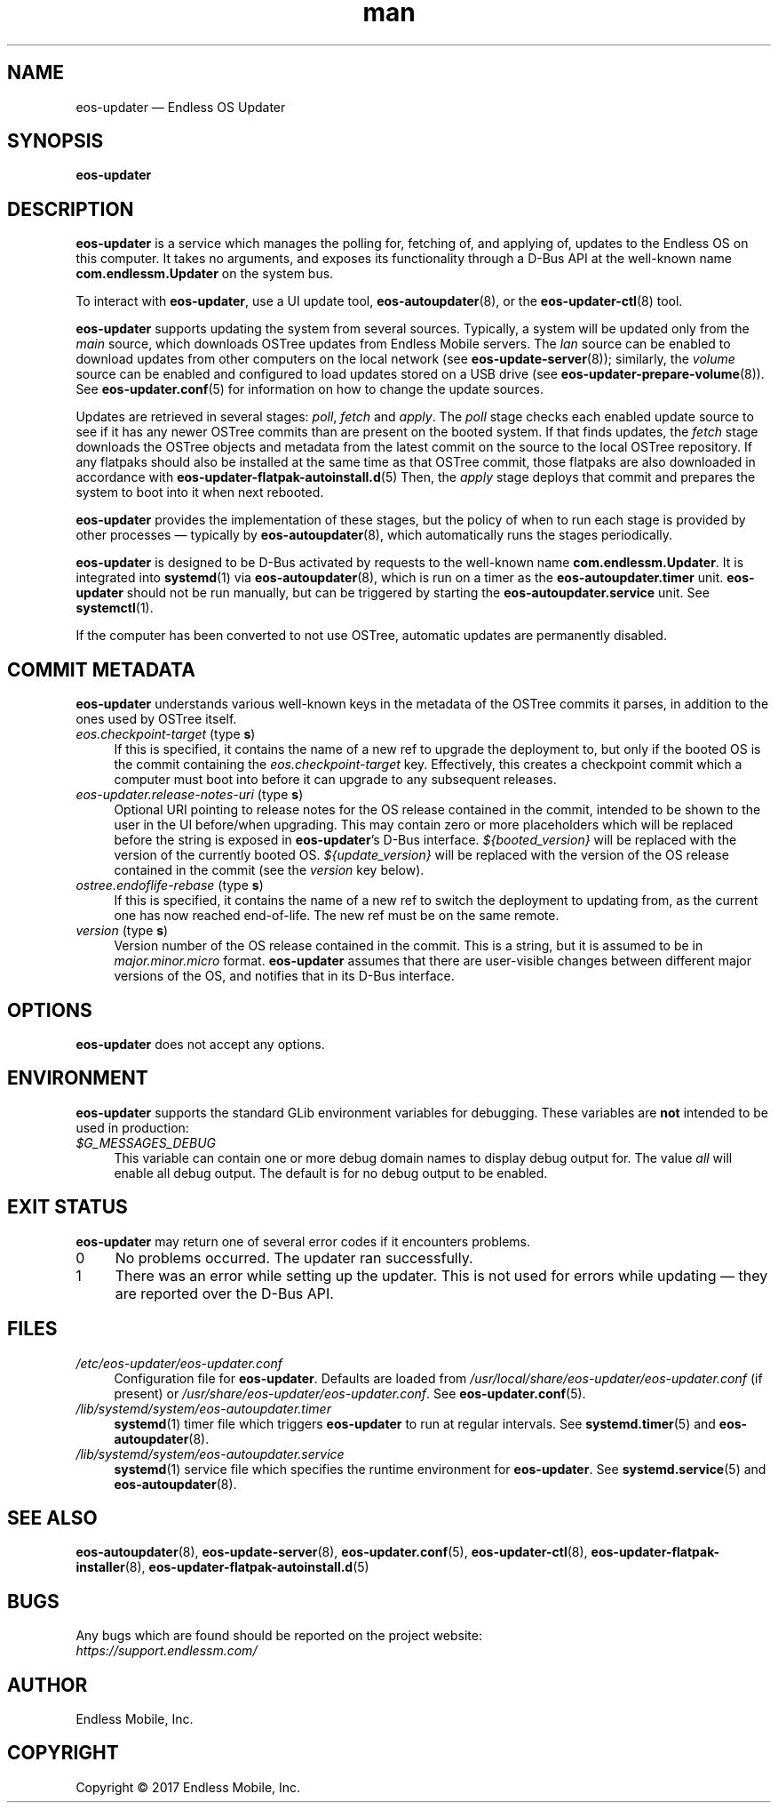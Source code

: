 .\" Manpage for eos-updater.
.\" Documentation is under the same licence as the eos-updater package.
.TH man 8 "28 Feb 2017" "1.0" "eos\-updater man page"
.\"
.SH NAME
.IX Header "NAME"
eos\-updater — Endless OS Updater
.\"
.SH SYNOPSIS
.IX Header "SYNOPSIS"
.\"
\fBeos\-updater
.\"
.SH DESCRIPTION
.IX Header "DESCRIPTION"
.\"
\fBeos\-updater\fP is a service which manages the polling for, fetching of, and
applying of, updates to the Endless OS on this computer. It takes no arguments,
and exposes its functionality through a D\-Bus API at the well\-known name
\fBcom.endlessm.Updater\fP on the system bus.
.PP
To interact with \fBeos\-updater\fP, use a UI update tool,
\fBeos\-autoupdater\fP(8), or the \fBeos\-updater\-ctl\fP(8) tool.
.PP
\fBeos\-updater\fP supports updating the system from several sources. Typically,
a system will be updated only from the \fImain\fP source, which downloads
OSTree updates from Endless Mobile servers. The \fIlan\fP source can be enabled
to download updates from other computers on the local network (see
\fBeos\-update\-server\fP(8)); similarly, the \fIvolume\fP source can be
enabled and configured to load updates stored on a USB drive (see
\fBeos\-updater\-prepare\-volume\fP(8)). See \fBeos\-updater.conf\fP(5) for
information on how to change the update sources.
.PP
Updates are retrieved in several stages: \fIpoll\fP, \fIfetch\fP and
\fIapply\fP. The \fIpoll\fP stage checks each enabled update source to see if
it has any newer OSTree commits than are present on the booted system. If that
finds updates, the \fIfetch\fP stage downloads the OSTree objects and metadata
from the latest commit on the source to the local OSTree repository. If any
flatpaks should also be installed at the same time as that OSTree commit, those
flatpaks are also downloaded in accordance with
\fBeos\-updater\-flatpak\-autoinstall.d\fP(5) Then, the \fIapply\fP stage
deploys that commit and prepares the system to boot into it when next rebooted.
.PP
\fBeos\-updater\fP provides the implementation of these stages, but the policy
of when to run each stage is provided by other processes — typically by
\fBeos\-autoupdater\fP(8), which automatically runs the stages periodically.
.PP
\fBeos\-updater\fP is designed to be D\-Bus activated by requests to the
well-known name \fBcom.endlessm.Updater\fP. It is integrated into
\fBsystemd\fP(1) via \fBeos\-autoupdater\fP(8), which is run on a timer as the
\fBeos\-autoupdater.timer\fP unit. \fBeos\-updater\fP should not be run
manually, but can be triggered by starting the \fBeos\-autoupdater.service\fP
unit. See \fBsystemctl\fP(1).
.PP
If the computer has been converted to not use OSTree, automatic updates are
permanently disabled.
.\"
.SH COMMIT METADATA
.IX Header "COMMIT METADATA"
.\"
\fBeos\-updater\fP understands various well\-known keys in the metadata of the
OSTree commits it parses, in addition to the ones used by OSTree itself.
.\"
.IP "\fIeos.checkpoint\-target\fP (type \fBs\fP)" 4
.IX Item "eos.checkpoint\-target"
If this is specified, it contains the name of a new ref to upgrade the
deployment to, but only if the booted OS is the commit containing the
\fIeos.checkpoint\-target\fP key. Effectively, this creates a checkpoint commit
which a computer must boot into before it can upgrade to any subsequent
releases.
.\"
.IP "\fIeos\-updater.release\-notes\-uri\fP (type \fBs\fP)" 4
.IX Item "eos\-updater.release\-notes\-uri"
Optional URI pointing to release notes for the OS release contained in the
commit, intended to be shown to the user in the UI before/when upgrading. This
may contain zero or more placeholders which will be replaced before the string
is exposed in \fBeos\-updater\fP’s D\-Bus interface. \fI${booted_version}\fP
will be replaced with the version of the currently booted OS.
\fI${update_version}\fP will be replaced with the version of the OS release
contained in the commit (see the \fIversion\fP key below).
.\"
.IP "\fIostree.endoflife\-rebase\fP (type \fBs\fP)" 4
.IX Item "ostree.endoflife\-rebase"
If this is specified, it contains the name of a new ref to switch the deployment
to updating from, as the current one has now reached end\-of\-life. The new ref
must be on the same remote.
.\"
.IP "\fIversion\fP (type \fBs\fP)" 4
.IX Item "version"
Version number of the OS release contained in the commit. This is a string, but
it is assumed to be in \fImajor.minor.micro\fP format. \fBeos\-updater\fP
assumes that there are user-visible changes between different major versions of
the OS, and notifies that in its D\-Bus interface.
.\"
.SH OPTIONS
.IX Header "OPTIONS"
.\"
\fBeos\-updater\fP does not accept any options.
.\"
.SH "ENVIRONMENT"
.IX Header "ENVIRONMENT"
.\"
\fPeos\-updater\fP supports the standard GLib environment variables for
debugging. These variables are \fBnot\fP intended to be used in production:
.\"
.IP \fI$G_MESSAGES_DEBUG\fP 4
.IX Item "$G_MESSAGES_DEBUG"
This variable can contain one or more debug domain names to display debug output
for. The value \fIall\fP will enable all debug output. The default is for no
debug output to be enabled.
.\"
.SH "EXIT STATUS"
.IX Header "EXIT STATUS"
.\"
\fBeos\-updater\fP may return one of several error codes if it encounters
problems.
.\"
.IP "0" 4
No problems occurred. The updater ran successfully.
.\"
.IP "1" 4
.IX Item "1"
There was an error while setting up the updater. This is not used for errors
while updating — they are reported over the D\-Bus API.
.\"
.SH "FILES"
.IX Header "FILES"
.\"
.IP \fI/etc/eos\-updater/eos\-updater.conf\fP 4
.IX Item "/etc/eos\-updater/eos\-updater.conf"
.IX Item "/usr/local/share/eos\-updater/eos\-updater.conf"
.IX Item "/usr/share/eos\-updater/eos\-updater.conf"
Configuration file for \fBeos\-updater\fP. Defaults are loaded from
\fI/usr/local/share/eos\-updater/eos\-updater.conf\fP (if present) or
\fI/usr/share/eos\-updater/eos\-updater.conf\fP. See \fBeos\-updater.conf\fP(5).
.\"
.IP \fI/lib/systemd/system/eos\-autoupdater.timer\fP 4
.IX Item "/lib/systemd/system/eos\-autoupdater.timer"
\fBsystemd\fP(1) timer file which triggers \fBeos\-updater\fP to run
at regular intervals. See \fBsystemd.timer\fP(5) and \fBeos\-autoupdater\fP(8).
.\"
.IP \fI/lib/systemd/system/eos\-autoupdater.service\fP 4
.IX Item "/lib/systemd/system/eos\-autoupdater.service"
\fBsystemd\fP(1) service file which specifies the runtime environment for
\fBeos\-updater\fP. See \fBsystemd.service\fP(5) and \fBeos\-autoupdater\fP(8).
.\"
.SH "SEE ALSO"
.IX Header "SEE ALSO"
.\"
\fBeos\-autoupdater\fP(8),
\fBeos\-update\-server\fP(8),
\fBeos\-updater.conf\fP(5),
\fBeos\-updater\-ctl\fP(8),
\fBeos\-updater\-flatpak\-installer\fP(8),
\fBeos\-updater\-flatpak\-autoinstall.d\fP(5)
.\"
.SH BUGS
.IX Header "BUGS"
.\"
Any bugs which are found should be reported on the project website:
.br
\fIhttps://support.endlessm.com/\fP
.\"
.SH AUTHOR
.IX Header "AUTHOR"
.\"
Endless Mobile, Inc.
.\"
.SH COPYRIGHT
.IX Header "COPYRIGHT"
.\"
Copyright © 2017 Endless Mobile, Inc.
